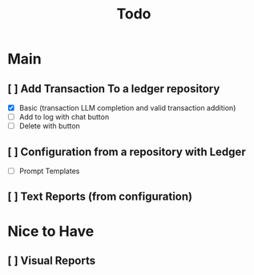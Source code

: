 #+title: Todo

* Main
** [ ] Add Transaction To a ledger repository
- [X] Basic (transaction LLM completion and valid transaction addition)
- [ ] Add to log with chat button
- [ ] Delete with button
** [ ] Configuration from a repository with Ledger
- [ ] Prompt Templates
** [ ] Text Reports (from configuration)
* Nice to Have
** [ ] Visual Reports

